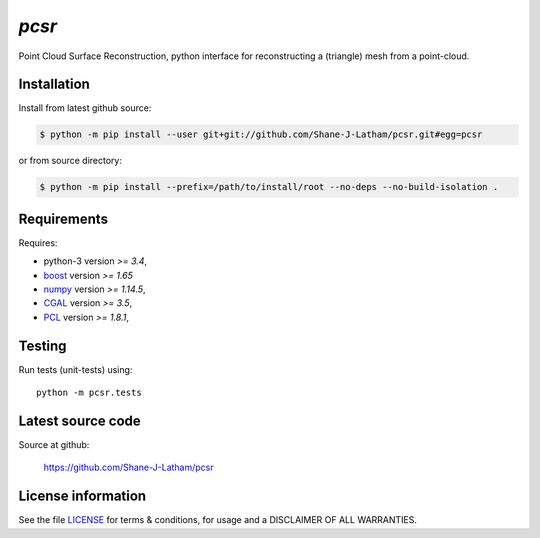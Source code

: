 
======
`pcsr`
======

.. Start of sphinx doc include.
.. start long description.
.. start badges.

.. end badges.

Point Cloud Surface Reconstruction, python interface for reconstructing a (triangle)
mesh from a point-cloud.


.. end long description.


Installation
============

Install from latest github source:

.. code-block:: console

   $ python -m pip install --user git+git://github.com/Shane-J-Latham/pcsr.git#egg=pcsr

or from source directory:

.. code-block:: console

   $ python -m pip install --prefix=/path/to/install/root --no-deps --no-build-isolation .


Requirements
============

Requires:

- python-3 version `>= 3.4`,
- `boost <https://boost.org>`_ version `>= 1.65`
- `numpy <https://www.numpy.org/>`_ version `>= 1.14.5`,
- `CGAL <https://cgal.org/>`_ version `>= 3.5`,
- `PCL <https://pointclouds.org/>`_ version `>= 1.8.1`,

Testing
=======

Run tests (unit-tests) using::

   python -m pcsr.tests


Latest source code
==================

Source at github:

   https://github.com/Shane-J-Latham/pcsr


License information
===================

See the file `LICENSE <https://github.com/Shane-J-Latham/pcsr/blob/dev/LICENSE>`_
for terms & conditions, for usage and a DISCLAIMER OF ALL WARRANTIES.

